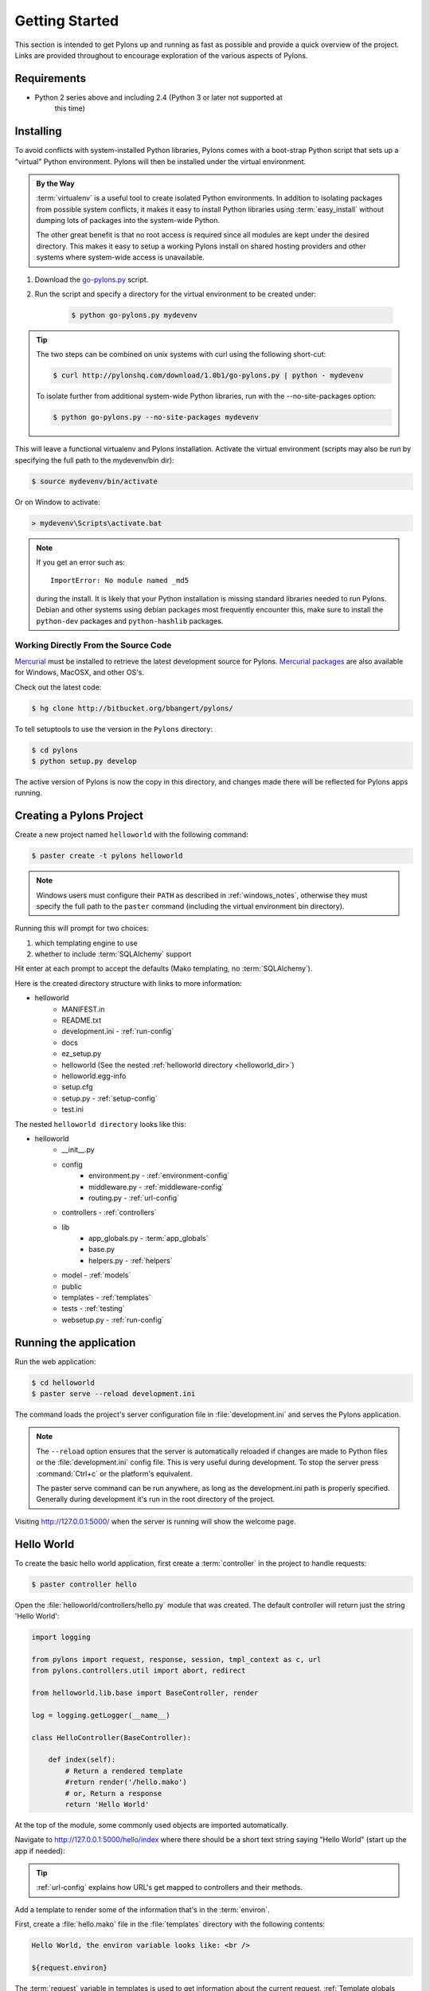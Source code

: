 .. _getting_started:

===============
Getting Started
===============

This section is intended to get Pylons up and running as fast as
possible and provide a quick overview of the project. Links are provided
throughout to encourage exploration of the various aspects of Pylons.


************
Requirements
************

* Python 2 series above and including 2.4 (Python 3 or later not supported at 
    this time)

**********
Installing
**********

To avoid conflicts with system-installed Python libraries, Pylons comes with a
boot-strap Python script that sets up a "virtual" Python environment. Pylons will then be installed under the virtual environment.

.. admonition:: By the Way
    
    :term:`virtualenv` is a useful tool to create isolated Python environments.
    In addition to isolating packages from possible system conflicts, it makes
    it easy to install Python libraries using :term:`easy_install` without
    dumping lots of packages into the system-wide Python.
    
    The other great benefit is that no root access is required since all
    modules are kept under the desired directory. This makes it easy
    to setup a working Pylons install on shared hosting providers and other
    systems where system-wide access is unavailable.

1. Download the `go-pylons.py <http://www.pylonshq.com/download/1.0b1/go-pylons.py>`_ script.
2. Run the script and specify a directory for the virtual environment to be created under:
    
    .. code-block:: bash
        
        $ python go-pylons.py mydevenv

.. admonition:: Tip
    
    The two steps can be combined on unix systems with curl using the
    following short-cut:
    
    .. code-block:: bash
    
        $ curl http://pylonshq.com/download/1.0b1/go-pylons.py | python - mydevenv
    
    To isolate further from additional system-wide Python libraries, run
    with the --no-site-packages option:
    
    .. code-block:: bash
    
        $ python go-pylons.py --no-site-packages mydevenv

This will leave a functional virtualenv and Pylons installation.
Activate the virtual environment (scripts may also be run by specifying the
full path to the mydevenv/bin dir):

.. code-block:: bash

    $ source mydevenv/bin/activate

Or on Window to activate:

.. code-block:: text
    
    > mydevenv\Scripts\activate.bat

.. note::
    
    If you get an error such as::
        
        ImportError: No module named _md5
    
    during the install. It is likely that your Python installation is missing
    standard libraries needed to run Pylons. Debian and other systems using
    debian packages most frequently encounter this, make sure to install
    the ``python-dev`` packages and ``python-hashlib`` packages.


Working Directly From the Source Code 
=====================================

`Mercurial <http://www.selenic.com/mercurial/wiki/>`_ must be installed to retrieve the latest development source for Pylons. `Mercurial packages <http://www.selenic.com/mercurial/wiki/index.cgi/BinaryPackages>`_ are also available for Windows, MacOSX, and other OS's. 

Check out the latest code: 

.. code-block:: bash 

    $ hg clone http://bitbucket.org/bbangert/pylons/

To tell setuptools to use the version in the ``Pylons`` directory: 

.. code-block:: bash 

    $ cd pylons 
    $ python setup.py develop 

The active version of Pylons is now the copy in this directory, and changes made there will be reflected for Pylons apps running.


*************************
Creating a Pylons Project
*************************

Create a new project named ``helloworld`` with the following command:

.. code-block:: bash

    $ paster create -t pylons helloworld

.. note:: 
    
    Windows users must configure their ``PATH`` as described in :ref:`windows_notes`, otherwise they must specify the full path to the ``paster`` command (including the virtual environment bin directory).

Running this will prompt for two choices:

1. which templating engine to use
2. whether to include :term:`SQLAlchemy` support

Hit enter at each prompt to accept the defaults (Mako templating, no :term:`SQLAlchemy`). 

Here is the created directory structure with links to more information:

- helloworld
    - MANIFEST.in
    - README.txt
    - development.ini - :ref:`run-config`
    - docs
    - ez_setup.py
    - helloworld (See the nested :ref:`helloworld directory <helloworld_dir>`)
    - helloworld.egg-info
    - setup.cfg
    - setup.py - :ref:`setup-config`
    - test.ini

.. _helloworld_dir:

The nested ``helloworld directory`` looks like this:

- helloworld
    - __init__.py
    - config
        - environment.py - :ref:`environment-config`
        - middleware.py - :ref:`middleware-config`
        - routing.py - :ref:`url-config`
    - controllers - :ref:`controllers`
    - lib
        - app_globals.py - :term:`app_globals`
        - base.py
        - helpers.py - :ref:`helpers`
    - model - :ref:`models`
    - public
    - templates - :ref:`templates`
    - tests - :ref:`testing`
    - websetup.py - :ref:`run-config`



***********************
Running the application
***********************

Run the web application:

.. code-block:: bash

    $ cd helloworld
    $ paster serve --reload development.ini
    
The command loads the project's server configuration file in :file:`development.ini` and serves the Pylons application.

.. note::
    
    The ``--reload`` option ensures that the server is automatically reloaded
    if changes are made to Python files or the :file:`development.ini` 
    config file. This is very useful during development. To stop the server
    press :command:`Ctrl+c` or the platform's equivalent.
    
    The paster serve command can be run anywhere, as long as the 
    development.ini path is properly specified. Generally during development
    it's run in the root directory of the project.

Visiting http://127.0.0.1:5000/ when the server is running will show the welcome page.


***********
Hello World
***********

To create the basic hello world application, first create a
:term:`controller` in the project to handle requests:

.. code-block:: bash

    $ paster controller hello

Open the :file:`helloworld/controllers/hello.py` module that was created.
The default controller will return just the string 'Hello World':

.. code-block:: python

    import logging

    from pylons import request, response, session, tmpl_context as c, url
    from pylons.controllers.util import abort, redirect

    from helloworld.lib.base import BaseController, render

    log = logging.getLogger(__name__)
    
    class HelloController(BaseController):

        def index(self):
            # Return a rendered template
            #return render('/hello.mako')
            # or, Return a response
            return 'Hello World'

At the top of the module, some commonly used objects are imported automatically.

Navigate to http://127.0.0.1:5000/hello/index where there should be a short text string saying "Hello World" (start up the app if needed):

.. image:: _static/helloworld.png

.. admonition:: Tip
    
    :ref:`url-config` explains how URL's get mapped to controllers and
    their methods.

Add a template to render some of the information that's in the :term:`environ`.

First, create a :file:`hello.mako` file in the :file:`templates`
directory with the following contents:

.. code-block:: mako

    Hello World, the environ variable looks like: <br />
    
    ${request.environ}

The :term:`request` variable in templates is used to get information about the current request. :ref:`Template globals <template-globals>` lists all the variables Pylons makes available for use in templates.

Next, update the :file:`controllers/hello.py` module so that the
index method is as follows:

.. code-block:: python

    class HelloController(BaseController):

        def index(self):
            return render('/hello.mako')

Refreshing the page in the browser will now look similar to this:

.. image:: _static/hellotemplate.png

